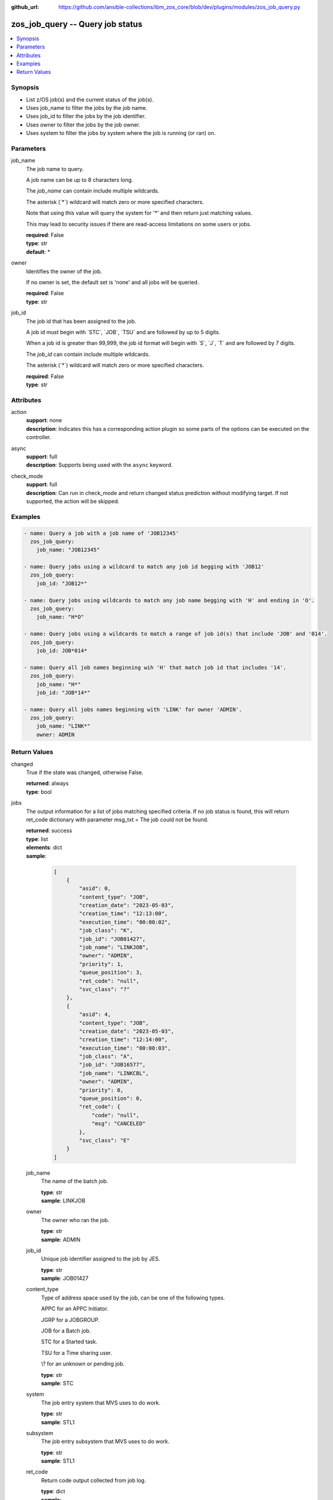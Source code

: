 
:github_url: https://github.com/ansible-collections/ibm_zos_core/blob/dev/plugins/modules/zos_job_query.py

.. _zos_job_query_module:


zos_job_query -- Query job status
=================================



.. contents::
   :local:
   :depth: 1


Synopsis
--------
- List z/OS job(s) and the current status of the job(s).
- Uses job\_name to filter the jobs by the job name.
- Uses job\_id to filter the jobs by the job identifier.
- Uses owner to filter the jobs by the job owner.
- Uses system to filter the jobs by system where the job is running (or ran) on.





Parameters
----------


job_name
  The job name to query.

  A job name can be up to 8 characters long.

  The :emphasis:`job\_name` can contain include multiple wildcards.

  The asterisk (\`\*\`) wildcard will match zero or more specified characters.

  Note that using this value will query the system for '\*' and then return just matching values.

  This may lead to security issues if there are read-access limitations on some users or jobs.

  | **required**: False
  | **type**: str
  | **default**: *


owner
  Identifies the owner of the job.

  If no owner is set, the default set is 'none' and all jobs will be queried.

  | **required**: False
  | **type**: str


job_id
  The job id that has been assigned to the job.

  A job id must begin with \`STC\`, \`JOB\`, \`TSU\` and are followed by up to 5 digits.

  When a job id is greater than 99,999, the job id format will begin with \`S\`, \`J\`, \`T\` and are followed by 7 digits.

  The :emphasis:`job\_id` can contain include multiple wildcards.

  The asterisk (\`\*\`) wildcard will match zero or more specified characters.

  | **required**: False
  | **type**: str




Attributes
----------
action
  | **support**: none
  | **description**: Indicates this has a corresponding action plugin so some parts of the options can be executed on the controller.
async
  | **support**: full
  | **description**: Supports being used with the ``async`` keyword.
check_mode
  | **support**: full
  | **description**: Can run in check_mode and return changed status prediction without modifying target. If not supported, the action will be skipped.



Examples
--------

.. code-block:: yaml+jinja

   
   - name: Query a job with a job name of 'JOB12345'
     zos_job_query:
       job_name: "JOB12345"

   - name: Query jobs using a wildcard to match any job id begging with 'JOB12'
     zos_job_query:
       job_id: "JOB12*"

   - name: Query jobs using wildcards to match any job name begging with 'H' and ending in 'O'.
     zos_job_query:
       job_name: "H*O"

   - name: Query jobs using a wildcards to match a range of job id(s) that include 'JOB' and '014'.
     zos_job_query:
       job_id: JOB*014*

   - name: Query all job names beginning wih 'H' that match job id that includes '14'.
     zos_job_query:
       job_name: "H*"
       job_id: "JOB*14*"

   - name: Query all jobs names beginning with 'LINK' for owner 'ADMIN'.
     zos_job_query:
       job_name: "LINK*"
       owner: ADMIN










Return Values
-------------


changed
  True if the state was changed, otherwise False.

  | **returned**: always
  | **type**: bool

jobs
  The output information for a list of jobs matching specified criteria. If no job status is found, this will return ret\_code dictionary with parameter msg\_txt = The job could not be found.

  | **returned**: success
  | **type**: list
  | **elements**: dict
  | **sample**:

    .. code-block:: json

        [
            {
                "asid": 0,
                "content_type": "JOB",
                "creation_date": "2023-05-03",
                "creation_time": "12:13:00",
                "execution_time": "00:00:02",
                "job_class": "K",
                "job_id": "JOB01427",
                "job_name": "LINKJOB",
                "owner": "ADMIN",
                "priority": 1,
                "queue_position": 3,
                "ret_code": "null",
                "svc_class": "?"
            },
            {
                "asid": 4,
                "content_type": "JOB",
                "creation_date": "2023-05-03",
                "creation_time": "12:14:00",
                "execution_time": "00:00:03",
                "job_class": "A",
                "job_id": "JOB16577",
                "job_name": "LINKCBL",
                "owner": "ADMIN",
                "priority": 0,
                "queue_position": 0,
                "ret_code": {
                    "code": "null",
                    "msg": "CANCELED"
                },
                "svc_class": "E"
            }
        ]

  job_name
    The name of the batch job.

    | **type**: str
    | **sample**: LINKJOB

  owner
    The owner who ran the job.

    | **type**: str
    | **sample**: ADMIN

  job_id
    Unique job identifier assigned to the job by JES.

    | **type**: str
    | **sample**: JOB01427

  content_type
    Type of address space used by the job, can be one of the following types.

    APPC for an APPC Initiator.

    JGRP for a JOBGROUP.

    JOB for a Batch job.

    STC for a Started task.

    TSU for a Time sharing user.

    \\? for an unknown or pending job.

    | **type**: str
    | **sample**: STC

  system
    The job entry system that MVS uses to do work.

    | **type**: str
    | **sample**: STL1

  subsystem
    The job entry subsystem that MVS uses to do work.

    | **type**: str
    | **sample**: STL1

  ret_code
    Return code output collected from job log.

    | **type**: dict
    | **sample**:

      .. code-block:: json

          {
              "ret_code": {
                  "code": 0,
                  "msg": "CC 0000",
                  "msg_code": "0000",
                  "msg_txt": "",
                  "steps": [
                      {
                          "step_cc": 0,
                          "step_name": "STEP0001"
                      }
                  ]
              }
          }

    msg
      Return code or abend resulting from the job submission.

      | **type**: str
      | **sample**: CC 0000

    msg_code
      Return code extracted from the \`msg\` so that it can be evaluated. For example, ABEND(S0C4) would yield "S0C4".

      | **type**: str
      | **sample**: S0C4

    msg_txt
      Returns additional information related to the job.

      | **type**: str
      | **sample**: No job can be located with this job name: HELLO

    code
      Return code converted to integer value (when possible).

      | **type**: int

    steps
      Series of JCL steps that were executed and their return codes.

      | **type**: list
      | **elements**: dict

      step_name
        Name of the step shown as "was executed" in the DD section.

        | **type**: str
        | **sample**: STEP0001

      step_cc
        The CC returned for this step in the DD section.

        | **type**: int



  job_class
    Job class for this job.

    | **type**: str
    | **sample**: A

  svc_class
    Service class for this job.

    | **type**: str
    | **sample**: C

  priority
    A numeric indicator of the job priority assigned through JES.

    | **type**: int
    | **sample**: 4

  asid
    The address Space Identifier (ASID) that is a unique descriptor for the job address space. Zero if not active.

    | **type**: int

  creation_date
    Date, local to the target system, when the job was created.

    | **type**: str
    | **sample**: 2023-05-04

  creation_time
    Time, local to the target system, when the job was created.

    | **type**: str
    | **sample**: 14:15:00

  queue_position
    The position within the job queue where the jobs resides.

    | **type**: int
    | **sample**: 3

  program_name
    The name of the program found in the job's last completed step found in the PGM parameter.

    | **type**: str
    | **sample**: IEBGENER

  execution_time
    Total duration time of the job execution, if it has finished. If the job is still running, it represents the time elapsed from the job execution start and current time.

    | **type**: str
    | **sample**: 00:00:10


message
  Message returned on failure.

  | **returned**: failure
  | **type**: str
  | **sample**: {'msg': 'List FAILED! no such job been found: IYK3Z0R9'}


